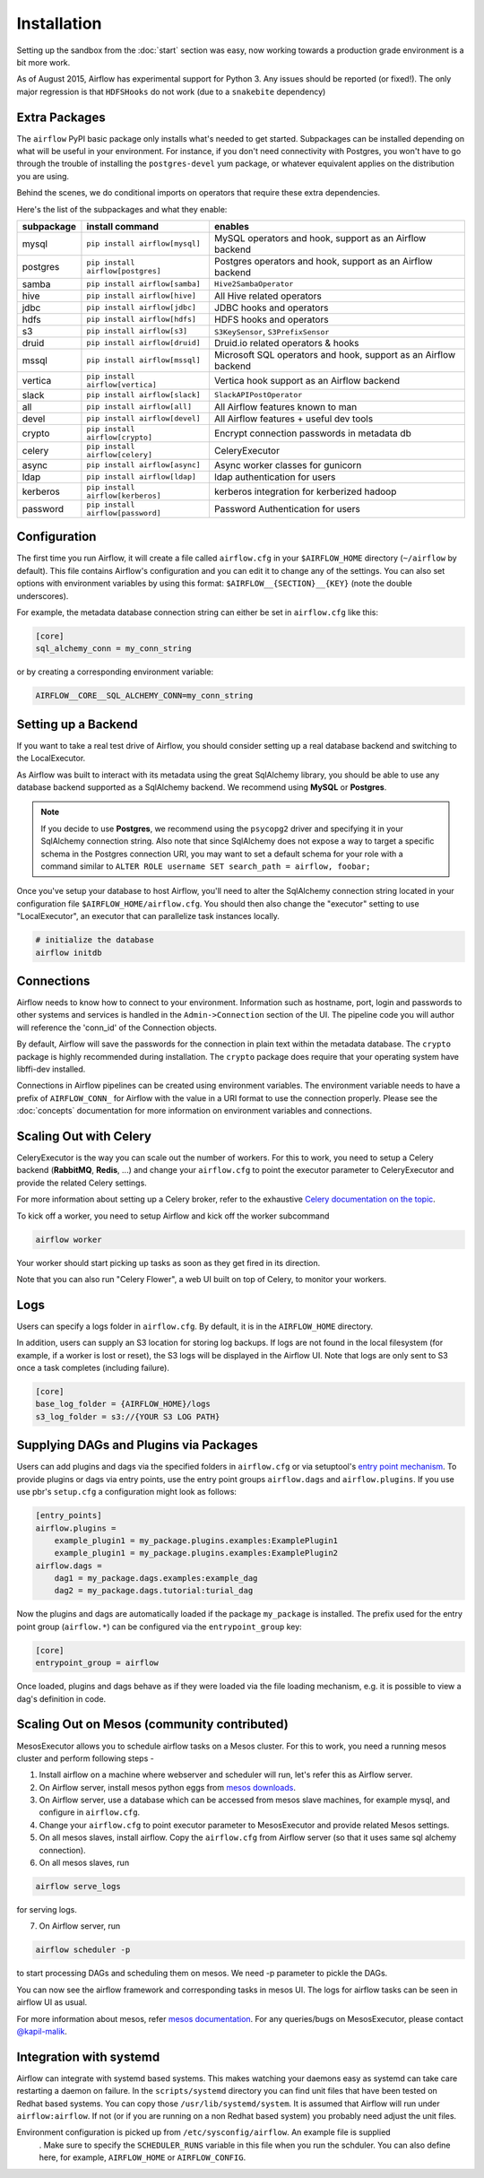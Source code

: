 Installation
------------
Setting up the sandbox from the :doc:`start` section was easy, now
working towards a production grade environment is a bit more work.

As of August 2015, Airflow has experimental support for Python 3. Any issues should be reported (or fixed!).
The only major regression is that ``HDFSHooks`` do not work (due to a ``snakebite`` dependency)


Extra Packages
''''''''''''''
The ``airflow`` PyPI basic package only installs what's needed to get started.
Subpackages can be installed depending on what will be useful in your
environment. For instance, if you don't need connectivity with Postgres,
you won't have to go through the trouble of installing the ``postgres-devel``
yum package, or whatever equivalent applies on the distribution you are using.

Behind the scenes, we do conditional imports on operators that require
these extra dependencies.

Here's the list of the subpackages and what they enable:

+-------------+------------------------------------+------------------------------------------------+
| subpackage  |     install command                | enables                                        |
+=============+====================================+================================================+
|  mysql      |  ``pip install airflow[mysql]``    | MySQL operators and hook, support as           |
|             |                                    | an Airflow backend                             |
+-------------+------------------------------------+------------------------------------------------+
|  postgres   |  ``pip install airflow[postgres]`` | Postgres operators and hook, support           |
|             |                                    | as an Airflow backend                          |
+-------------+------------------------------------+------------------------------------------------+
|  samba      |  ``pip install airflow[samba]``    | ``Hive2SambaOperator``                         |
+-------------+------------------------------------+------------------------------------------------+
|  hive       |  ``pip install airflow[hive]``     | All Hive related operators                     |
+-------------+------------------------------------+------------------------------------------------+
|  jdbc       |  ``pip install airflow[jdbc]``     | JDBC hooks and operators                       |
+-------------+------------------------------------+------------------------------------------------+
|  hdfs       |  ``pip install airflow[hdfs]``     | HDFS hooks and operators                       |
+-------------+------------------------------------+------------------------------------------------+
|  s3         | ``pip install airflow[s3]``        | ``S3KeySensor``, ``S3PrefixSensor``            |
+-------------+------------------------------------+------------------------------------------------+
|  druid      | ``pip install airflow[druid]``     | Druid.io related operators & hooks             |
+-------------+------------------------------------+------------------------------------------------+
|  mssql      |  ``pip install airflow[mssql]``    | Microsoft SQL operators and hook,              |
|             |                                    | support as an Airflow backend                  |
+-------------+------------------------------------+------------------------------------------------+
|  vertica    |  ``pip install airflow[vertica]``  | Vertica hook                                   |
|             |                                    | support as an Airflow backend                  |
+-------------+------------------------------------+------------------------------------------------+
|  slack      | ``pip install airflow[slack]``     | ``SlackAPIPostOperator``                       |
+-------------+------------------------------------+------------------------------------------------+
|  all        | ``pip install airflow[all]``       | All Airflow features known to man              |
+-------------+------------------------------------+------------------------------------------------+
|  devel      | ``pip install airflow[devel]``     | All Airflow features + useful dev tools        |
+-------------+------------------------------------+------------------------------------------------+
|  crypto     | ``pip install airflow[crypto]``    | Encrypt connection passwords in metadata db    |
+-------------+------------------------------------+------------------------------------------------+
|  celery     | ``pip install airflow[celery]``    | CeleryExecutor                                 |
+-------------+------------------------------------+------------------------------------------------+
|  async      | ``pip install airflow[async]``     | Async worker classes for gunicorn              |
+-------------+------------------------------------+------------------------------------------------+
|  ldap       | ``pip install airflow[ldap]``      | ldap authentication for users                  |
+-------------+------------------------------------+------------------------------------------------+
|  kerberos   | ``pip install airflow[kerberos]``  | kerberos integration for kerberized hadoop     |
+-------------+------------------------------------+------------------------------------------------+
|  password   | ``pip install airflow[password]``  | Password Authentication for users              |
+-------------+------------------------------------+------------------------------------------------+


Configuration
'''''''''''''

The first time you run Airflow, it will create a file called ``airflow.cfg`` in
your ``$AIRFLOW_HOME`` directory (``~/airflow`` by
default). This file contains Airflow's configuration and you
can edit it to change any of the settings. You can also set options with environment variables by using this format:
``$AIRFLOW__{SECTION}__{KEY}`` (note the double underscores).

For example, the
metadata database connection string can either be set in ``airflow.cfg`` like this:

.. code-block:: bash

    [core]
    sql_alchemy_conn = my_conn_string

or by creating a corresponding environment variable:

.. code-block:: bash

    AIRFLOW__CORE__SQL_ALCHEMY_CONN=my_conn_string


Setting up a Backend
''''''''''''''''''''
If you want to take a real test drive of Airflow, you should consider
setting up a real database backend and switching to the LocalExecutor.

As Airflow was built to interact with its metadata using the great SqlAlchemy
library, you should be able to use any database backend supported as a
SqlAlchemy backend. We recommend using **MySQL** or **Postgres**.

.. note:: If you decide to use **Postgres**, we recommend using the ``psycopg2``
   driver and specifying it in your SqlAlchemy connection string.
   Also note that since SqlAlchemy does not expose a way to target a
   specific schema in the Postgres connection URI, you may
   want to set a default schema for your role with a
   command similar to ``ALTER ROLE username SET search_path = airflow, foobar;``

Once you've setup your database to host Airflow, you'll need to alter the
SqlAlchemy connection string located in your configuration file
``$AIRFLOW_HOME/airflow.cfg``. You should then also change the "executor"
setting to use "LocalExecutor", an executor that can parallelize task
instances locally.

.. code-block:: bash

    # initialize the database
    airflow initdb

Connections
'''''''''''
Airflow needs to know how to connect to your environment. Information
such as hostname, port, login and passwords to other systems and services is
handled in the ``Admin->Connection`` section of the UI. The pipeline code you
will author will reference the 'conn_id' of the Connection objects.

.. image:: img/connections.png

By default, Airflow will save the passwords for the connection in plain text
within the metadata database. The ``crypto`` package is highly recommended
during installation. The ``crypto`` package does require that your operating
system have libffi-dev installed.

Connections in Airflow pipelines can be created using environment variables.
The environment variable needs to have a prefix of ``AIRFLOW_CONN_`` for
Airflow with the value in a URI format to use the connection properly. Please
see the :doc:`concepts` documentation for more information on environment
variables and connections.

Scaling Out with Celery
'''''''''''''''''''''''
CeleryExecutor is the way you can scale out the number of workers. For this
to work, you need to setup a Celery backend (**RabbitMQ**, **Redis**, ...) and
change your ``airflow.cfg`` to point the executor parameter to
CeleryExecutor and provide the related Celery settings.

For more information about setting up a Celery broker, refer to the
exhaustive `Celery documentation on the topic <http://docs.celeryproject.org/en/latest/getting-started/brokers/index.html>`_.

To kick off a worker, you need to setup Airflow and kick off the worker
subcommand

.. code-block:: bash

    airflow worker

Your worker should start picking up tasks as soon as they get fired in
its direction.

Note that you can also run "Celery Flower", a web UI built on top of Celery,
to monitor your workers.

Logs
''''
Users can specify a logs folder in ``airflow.cfg``. By default, it is in the ``AIRFLOW_HOME`` directory.

In addition, users can supply an S3 location for storing log backups. If logs are not found in the local filesystem (for example, if a worker is lost or reset), the S3 logs will be displayed in the Airflow UI. Note that logs are only sent to S3 once a task completes (including failure).

.. code-block:: bash

    [core]
    base_log_folder = {AIRFLOW_HOME}/logs
    s3_log_folder = s3://{YOUR S3 LOG PATH}

Supplying DAGs and Plugins via Packages
'''''''''''''''''''''''''''''''''''''''

Users can add plugins and dags via the specified folders in ``airflow.cfg`` or via setuptool's `entry point mechanism <https://pythonhosted.org/setuptools/setuptools.html#dynamic-discovery-of-services-and-plugins>`_. To provide plugins or dags via entry points, use the entry point groups ``airflow.dags`` and ``airflow.plugins``. If you use use pbr's ``setup.cfg`` a configuration might look as follows:

.. code-block:: bash

    [entry_points]
    airflow.plugins =
        example_plugin1 = my_package.plugins.examples:ExamplePlugin1
        example_plugin1 = my_package.plugins.examples:ExamplePlugin2
    airflow.dags =
        dag1 = my_package.dags.examples:example_dag
        dag2 = my_package.dags.tutorial:turial_dag

Now the plugins and dags are automatically loaded if the package ``my_package`` is installed. The prefix used for the entry point group (``airflow.*``) can be configured via the ``entrypoint_group`` key:

.. code-block:: bash

    [core]
    entrypoint_group = airflow

Once loaded, plugins and dags behave as if they were loaded via the file loading mechanism, e.g. it is possible to view a dag's definition in code.

Scaling Out on Mesos (community contributed)
''''''''''''''''''''''''''''''''''''''''''''
MesosExecutor allows you to schedule airflow tasks on a Mesos cluster.
For this to work, you need a running mesos cluster and perform following
steps -

1. Install airflow on a machine where webserver and scheduler will run,
   let's refer this as Airflow server.
2. On Airflow server, install mesos python eggs from `mesos downloads <http://open.mesosphere.com/downloads/mesos/>`_.
3. On Airflow server, use a database which can be accessed from mesos
   slave machines, for example mysql, and configure in ``airflow.cfg``.
4. Change your ``airflow.cfg`` to point executor parameter to
   MesosExecutor and provide related Mesos settings.
5. On all mesos slaves, install airflow. Copy the ``airflow.cfg`` from
   Airflow server (so that it uses same sql alchemy connection).
6. On all mesos slaves, run

.. code-block:: bash

    airflow serve_logs

for serving logs.

7. On Airflow server, run

.. code-block:: bash

    airflow scheduler -p

to start processing DAGs and scheduling them on mesos. We need -p parameter to pickle the DAGs.

You can now see the airflow framework and corresponding tasks in mesos UI.
The logs for airflow tasks can be seen in airflow UI as usual.

For more information about mesos, refer `mesos documentation <http://mesos.apache.org/documentation/latest/>`_.
For any queries/bugs on MesosExecutor, please contact `@kapil-malik <https://github.com/kapil-malik>`_.

Integration with systemd
''''''''''''''''''''''''
Airflow can integrate with systemd based systems. This makes watching your daemons easy as systemd
can take care restarting a daemon on failure. In the ``scripts/systemd`` directory you can find unit files that
have been tested on Redhat based systems. You can copy those ``/usr/lib/systemd/system``. It is assumed that
Airflow will run under ``airflow:airflow``. If not (or if you are running on a non Redhat based system) you
probably need adjust the unit files.

Environment configuration is picked up from ``/etc/sysconfig/airflow``. An example file is supplied
 . Make sure to specify the ``SCHEDULER_RUNS`` variable in this file when you run the schduler. You
 can also define here, for example, ``AIRFLOW_HOME`` or ``AIRFLOW_CONFIG``.